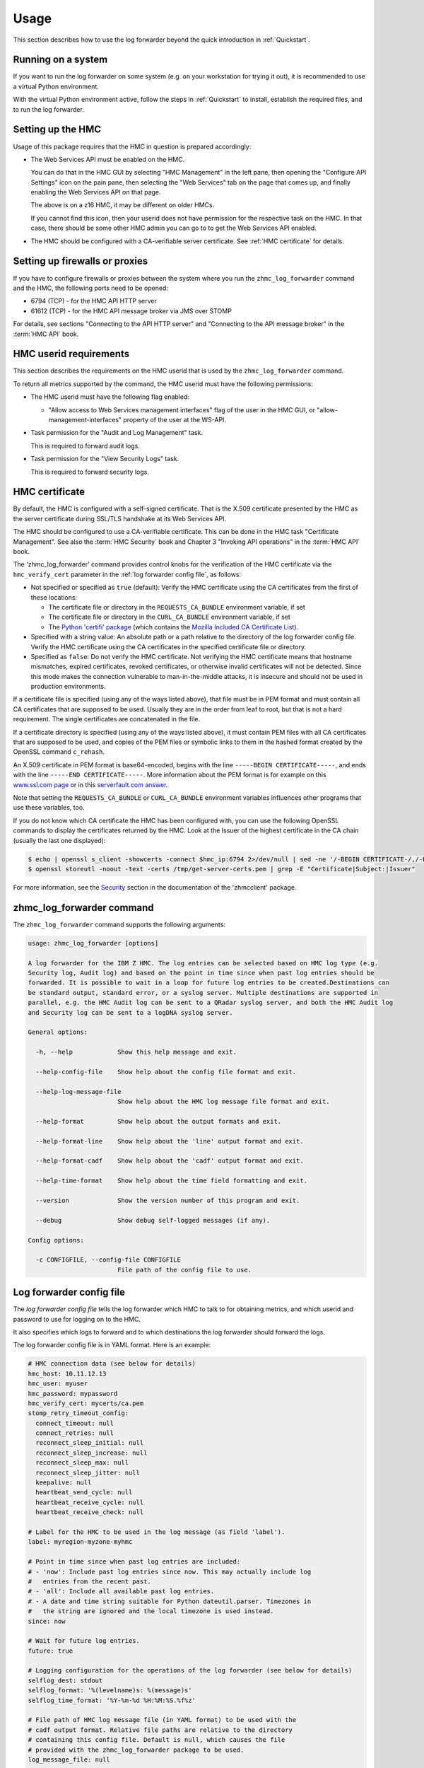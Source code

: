 .. Copyright 2024 IBM Corp. All Rights Reserved.
..
.. Licensed under the Apache License, Version 2.0 (the "License");
.. you may not use this file except in compliance with the License.
.. You may obtain a copy of the License at
..
..    http://www.apache.org/licenses/LICENSE-2.0
..
.. Unless required by applicable law or agreed to in writing, software
.. distributed under the License is distributed on an "AS IS" BASIS,
.. WITHOUT WARRANTIES OR CONDITIONS OF ANY KIND, either express or implied.
.. See the License for the specific language governing permissions and
.. limitations under the License.


Usage
=====

This section describes how to use the log forwarder beyond the quick introduction
in :ref:`Quickstart`.


Running on a system
-------------------

If you want to run the log forwarder on some system (e.g. on your workstation for
trying it out), it is recommended to use a virtual Python environment.

With the virtual Python environment active, follow the steps in
:ref:`Quickstart` to install, establish the required files, and to run the
log forwarder.


Setting up the HMC
------------------

Usage of this package requires that the HMC in question is prepared
accordingly:

* The Web Services API must be enabled on the HMC.

  You can do that in the HMC GUI by selecting "HMC Management" in the left pane,
  then opening the "Configure API Settings" icon on the pain pane,
  then selecting the "Web Services" tab on the page that comes up, and
  finally enabling the Web Services API on that page.

  The above is on a z16 HMC, it may be different on older HMCs.

  If you cannot find this icon, then your userid does not have permission
  for the respective task on the HMC. In that case, there should be some
  other HMC admin you can go to to get the Web Services API enabled.

* The HMC should be configured with a CA-verifiable server certificate.
  See :ref:`HMC certificate` for details.


Setting up firewalls or proxies
-------------------------------

If you have to configure firewalls or proxies between the system where you
run the ``zhmc_log_forwarder`` command and the HMC, the following ports
need to be opened:

* 6794 (TCP) - for the HMC API HTTP server
* 61612 (TCP) - for the HMC API message broker via JMS over STOMP

For details, see sections "Connecting to the API HTTP server" and
"Connecting to the API message broker" in the :term:`HMC API` book.


HMC userid requirements
-----------------------

This section describes the requirements on the HMC userid that is used by
the ``zhmc_log_forwarder`` command.

To return all metrics supported by the command, the HMC userid must have the
following permissions:

* The HMC userid must have the following flag enabled:

  - "Allow access to Web Services management interfaces" flag of the user in
    the HMC GUI, or "allow-management-interfaces" property of the user at the
    WS-API.

* Task permission for the "Audit and Log Management" task.

  This is required to forward audit logs.

* Task permission for the "View Security Logs" task.

  This is required to forward security logs.


HMC certificate
---------------

By default, the HMC is configured with a self-signed certificate. That is the
X.509 certificate presented by the HMC as the server certificate during SSL/TLS
handshake at its Web Services API.

The HMC should be configured to use a CA-verifiable certificate. This can be
done in the HMC task "Certificate Management". See also the :term:`HMC Security`
book and Chapter 3 "Invoking API operations" in the :term:`HMC API` book.

The 'zhmc_log_forwarder' command provides control knobs for the verification of
the HMC certificate via the ``hmc_verify_cert`` parameter in the
:ref:`log forwarder config file`, as follows:

* Not specified or specified as ``true`` (default): Verify the HMC certificate
  using the CA certificates from the first of these locations:

  - The certificate file or directory in the ``REQUESTS_CA_BUNDLE`` environment
    variable, if set
  - The certificate file or directory in the ``CURL_CA_BUNDLE`` environment
    variable, if set
  - The `Python 'certifi' package <https://pypi.org/project/certifi/>`_
    (which contains the
    `Mozilla Included CA Certificate List <https://wiki.mozilla.org/CA/Included_Certificates>`_).

* Specified with a string value: An absolute path or a path relative to the
  directory of the log forwarder config file. Verify the HMC certificate using the CA
  certificates in the specified certificate file or directory.

* Specified as ``false``: Do not verify the HMC certificate.
  Not verifying the HMC certificate means that hostname mismatches, expired
  certificates, revoked certificates, or otherwise invalid certificates will not
  be detected. Since this mode makes the connection vulnerable to
  man-in-the-middle attacks, it is insecure and should not be used in production
  environments.

If a certificate file is specified (using any of the ways listed above), that
file must be in PEM format and must contain all CA certificates that are
supposed to be used. Usually they are in the order from leaf to root, but
that is not a hard requirement. The single certificates are concatenated
in the file.

If a certificate directory is specified (using any of the ways listed above),
it must contain PEM files with all CA certificates that are supposed to be used,
and copies of the PEM files or symbolic links to them in the hashed format
created by the OpenSSL command ``c_rehash``.

An X.509 certificate in PEM format is base64-encoded, begins with the line
``-----BEGIN CERTIFICATE-----``, and ends with the line
``-----END CERTIFICATE-----``.
More information about the PEM format is for example on this
`www.ssl.com page <https://www.ssl.com/guide/pem-der-crt-and-cer-x-509-encodings-and-conversions>`_
or in this `serverfault.com answer <https://serverfault.com/a/9717/330351>`_.

Note that setting the ``REQUESTS_CA_BUNDLE`` or ``CURL_CA_BUNDLE`` environment
variables influences other programs that use these variables, too.

If you do not know which CA certificate the HMC has been configured with,
you can use the following OpenSSL commands to display the certificates
returned by the HMC. Look at the Issuer of the highest certificate in the CA
chain (usually the last one displayed):

.. code-block:: sh

    $ echo | openssl s_client -showcerts -connect $hmc_ip:6794 2>/dev/null | sed -ne '/-BEGIN CERTIFICATE-/,/-END CERTIFICATE-/p' >/tmp/get-server-certs.pem
    $ openssl storeutl -noout -text -certs /tmp/get-server-certs.pem | grep -E "Certificate|Subject:|Issuer"

For more information, see the
`Security <https://python-zhmcclient.readthedocs.io/en/latest/security.html>`_
section in the documentation of the 'zhmcclient' package.


zhmc_log_forwarder command
--------------------------

The ``zhmc_log_forwarder`` command supports the following arguments:

.. When updating the command help, use a 100 char wide terminal
.. code-block:: text

    usage: zhmc_log_forwarder [options]

    A log forwarder for the IBM Z HMC. The log entries can be selected based on HMC log type (e.g.
    Security log, Audit log) and based on the point in time since when past log entries should be
    forwarded. It is possible to wait in a loop for future log entries to be created.Destinations can
    be standard output, standard error, or a syslog server. Multiple destinations are supported in
    parallel, e.g. the HMC Audit log can be sent to a QRadar syslog server, and both the HMC Audit log
    and Security log can be sent to a logDNA syslog server.

    General options:

      -h, --help            Show this help message and exit.

      --help-config-file    Show help about the config file format and exit.

      --help-log-message-file
                            Show help about the HMC log message file format and exit.

      --help-format         Show help about the output formats and exit.

      --help-format-line    Show help about the 'line' output format and exit.

      --help-format-cadf    Show help about the 'cadf' output format and exit.

      --help-time-format    Show help about the time field formatting and exit.

      --version             Show the version number of this program and exit.

      --debug               Show debug self-logged messages (if any).

    Config options:

      -c CONFIGFILE, --config-file CONFIGFILE
                            File path of the config file to use.


Log forwarder config file
-------------------------

The *log forwarder config file* tells the log forwarder which HMC to talk to for
obtaining metrics, and which userid and password to use for logging on to
the HMC.

It also specifies which logs to forward and to which destinations the log
forwarder should forward the logs.

The log forwarder config file is in YAML format. Here is an example:

.. code-block:: yaml

    # HMC connection data (see below for details)
    hmc_host: 10.11.12.13
    hmc_user: myuser
    hmc_password: mypassword
    hmc_verify_cert: mycerts/ca.pem
    stomp_retry_timeout_config:
      connect_timeout: null
      connect_retries: null
      reconnect_sleep_initial: null
      reconnect_sleep_increase: null
      reconnect_sleep_max: null
      reconnect_sleep_jitter: null
      keepalive: null
      heartbeat_send_cycle: null
      heartbeat_receive_cycle: null
      heartbeat_receive_check: null

    # Label for the HMC to be used in the log message (as field 'label').
    label: myregion-myzone-myhmc

    # Point in time since when past log entries are included:
    # - 'now': Include past log entries since now. This may actually include log
    #   entries from the recent past.
    # - 'all': Include all available past log entries.
    # - A date and time string suitable for Python dateutil.parser. Timezones in
    #   the string are ignored and the local timezone is used instead.
    since: now

    # Wait for future log entries.
    future: true

    # Logging configuration for the operations of the log forwarder (see below for details)
    selflog_dest: stdout
    selflog_format: '%(levelname)s: %(message)s'
    selflog_time_format: '%Y-%m-%d %H:%M:%S.%f%z'

    # File path of HMC log message file (in YAML format) to be used with the
    # cadf output format. Relative file paths are relative to the directory
    # containing this config file. Default is null, which causes the file
    # provided with the zhmc_log_forwarder package to be used.
    log_message_file: null

    # Check data to be included in the generated CADF log records.
    check_data:

      # Subnet of the IMGMT network of the pod, in CIDR notation
      imgmt_subnet: 172.16.192.0/24

      # List of functional users of the pod
      functional_users:
        - zaasmoni
        - zaasauto

    # List of log forwardings. A log forwarding mainly defines a set of logs to
    # collect, and a destination to forward them to.
    forwardings:

      -
        # Name of the forwarding (unique within configuration).
        name: Example forwarding

        # List of HMC logs to include:
        # - 'security': HMC Security Log.
        # - 'audit': HMC Audit Log.
        logs: [security, audit]

        # Destination:
        # - 'stdout': Standard output.
        # - 'stderr': Standard error.
        # - 'syslog': Local or remote system log.
        dest: stdout

        # IP address or hostname of the syslog server (for syslog destinations).
        syslog_host: 10.11.12.14

        # Port number of the syslog server (for syslog destinations).
        syslog_port: 514

        # Port type of the syslog server (for syslog destinations).
        syslog_porttype: udp

        # Syslog facility name (for syslog destinations).
        syslog_facility: user

        # Output format of the log records written to the destination:
        # - 'line': Single line formatted using the line_format config parameter
        # - 'cadf': CADF format as a JSON string
        format: line

        # Format for 'line' and 'cadf' output formats (for details, see below)
        line_format: '{time:32} {label} {log:8} {name:12} {id:>4} {user:20} {msg}'

        # Format for the 'time' field in the log message, as a Python
        # datetime.strftime() format string, or one of: 'iso8601', 'iso8601b',
        # or 'syslog'.
        # Invoke with --help-time-format for details.
        # Typical setting for 'line' format:
        time_format: 'iso8601'
        # Typical setting for 'cadf' format:
        # time_format: 'syslog'

Where:

* ``hmc_host`` - DNS host name or IP address of the HMC.

* ``hmc_user`` - Userid on the HMC to be used for logging on.

* ``hmc_password`` - Password of that HMC userid.

* ``hmc_verify_cert`` - Controls whether and how the HMC server certificate is
  verified:

  - ``true`` (default): CA certificates in the Python 'certifi' package
  - ``false``: Disable CA certificate validation
  - string: Path to CA PEM file or CA directory (with c_rehash links)

  For more details, see :ref:`HMC certificate`.

* ``stomp_retry_timeout_config`` - STOMP retry/timeout configuration.
  ``null`` means to use the zhmcclient defaults. For a description, see
  https://python-zhmcclient.readthedocs.io/en/latest/notifications.html#zhmcclient.StompRetryTimeoutConfig

* ``selflog_dest`` - Destination for any self-log entries:

  - ``stdout``: Standard output
  - ``stderr``: Standard error

* ``selflog_format`` - Format of any self-log entries, as a format string for
  Python `log record attributes <https://docs.python.org/3/library/logging.html#logrecord-attributes>`_

* ``selflog_time_format`` - Format for the 'asctime' field of any self-log
  entries, using Python
  `strftime format codes <https://docs.python.org/3/library/datetime.html#strftime-and-strptime-format-codes>`_.

  Example::

      selflog_time_format: '%Y-%m-%d %H:%M:%S.%f%z'

* ``formatting[].line_format`` - Format for 'line' and 'cadf' output formats,
  as a Python new-style format string. Invoke with ``--help-format-line`` or
  ``--help-format-cadf`` for details.

  Example for 'line' format::

      line_format: '{time:32} {label} {log:8} {name:12} {id:>4} {user:20} {msg}'

  Example for 'cadf' format::

      line_format: '{time} {label} {cadf}'


Self-logging
------------

The log forwarder supports logging its own activities. That self-logging is
always enabled and the log destination and format can be controlled with the
``selflog_...`` parameters in the log forwarder config file.
